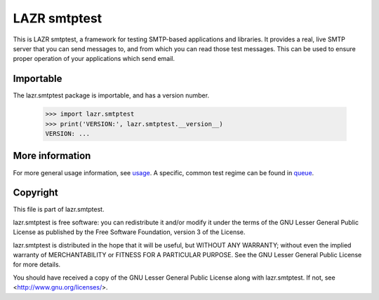 =============
LAZR smtptest
=============

This is LAZR smtptest, a framework for testing SMTP-based applications and
libraries.  It provides a real, live SMTP server that you can send messages
to, and from which you can read those test messages.  This can be used to
ensure proper operation of your applications which send email.


Importable
==========

The lazr.smtptest package is importable, and has a version number.

    >>> import lazr.smtptest
    >>> print('VERSION:', lazr.smtptest.__version__)
    VERSION: ...


More information
================

For more general usage information, see usage_.  A specific, common test
regime can be found in queue_.

.. _usage: docs/usage.html
.. _queue: docs/queue.html


Copyright
=========

This file is part of lazr.smtptest.

lazr.smtptest is free software: you can redistribute it and/or modify it
under the terms of the GNU Lesser General Public License as published by
the Free Software Foundation, version 3 of the License.

lazr.smtptest is distributed in the hope that it will be useful, but
WITHOUT ANY WARRANTY; without even the implied warranty of MERCHANTABILITY
or FITNESS FOR A PARTICULAR PURPOSE.  See the GNU Lesser General Public
License for more details.

You should have received a copy of the GNU Lesser General Public License
along with lazr.smtptest.  If not, see <http://www.gnu.org/licenses/>.
